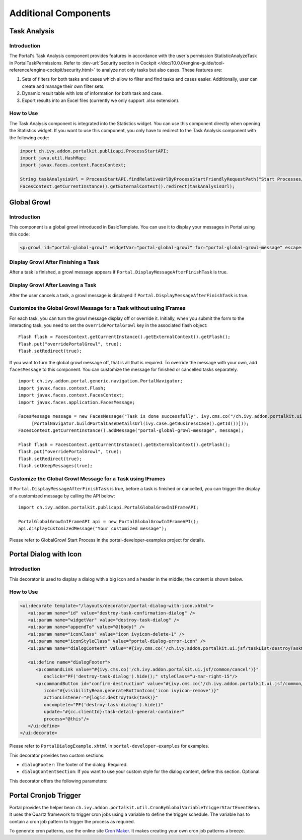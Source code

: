 .. _components-additional-component:

Additional Components
=====================

.. _components-additional-component-task-analysis:

Task Analysis
-------------

.. _components-additional-component-task-analysis-introduction:

Introduction
^^^^^^^^^^^^

The Portal's Task Analysis component provides features in accordance with the
user's permission StatisticAnalyzeTask in PortalTaskPermissions. Refer to
:dev-url:`Security section in Cockpit
</doc/10.0.0/engine-guide/tool-reference/engine-cockpit/security.html>` to
analyze not only tasks but also cases. These features are:

#. Sets of filters for both tasks and cases which allow to filter
   and find tasks and cases easier. Additionally, user can create and
   manage their own filter sets.

#. Dynamic result table with lots of information for both task and case.

#. Export results into an Excel files (currently we only support .xlsx
   extension).

|task-analysis|

.. _components-additional-component-task-analysis-how-to-use:

How to Use
^^^^^^^^^^

The Task Analysis component is integrated into the Statistics widget. You can
use this component directly when opening the Statistics widget. If you want to
use this component, you only have to redirect to the Task Analysis component
with the following code:

.. code-block:: java

      import ch.ivy.addon.portalkit.publicapi.ProcessStartAPI;
      import java.util.HashMap;
      import javax.faces.context.FacesContext;

      String taskAnalysisUrl = ProcessStartAPI.findRelativeUrlByProcessStartFriendlyRequestPath("Start Processes/PortalStart/showTaskAnalysis.ivp");
      FacesContext.getCurrentInstance().getExternalContext().redirect(taskAnalysisUrl);

.. _components-additional-component-global-growl:

Global Growl
------------

.. _components-additional-component-global-growl-introduction:

Introduction
^^^^^^^^^^^^

This component is a global growl introduced in BasicTemplate. You can use it to
display your messages in Portal using this code:

.. code-block:: html

    <p:growl id="portal-global-growl" widgetVar="portal-global-growl" for="portal-global-growl-message" escape="false" showDetail="true" />


Display Growl After Finishing a Task
^^^^^^^^^^^^^^^^^^^^^^^^^^^^^^^^^^^^

After a task is finished, a growl message appears if ``Portal.DisplayMessageAfterFinishTask`` is true.

|example-global-growl-finished-task|

.. _components-additional-component-global-growl-display-growl-after-finish-task:

Display Growl After Leaving a Task
^^^^^^^^^^^^^^^^^^^^^^^^^^^^^^^^^^

After the user cancels a task, a growl message is displayed if ``Portal.DisplayMessageAfterFinishTask`` is true.

|example-global-growl-cancelled-task|

.. _components-additional-component-global-growl-display-growl-after-cancel-task:

Customize the Global Growl Message for a Task without using IFrames
^^^^^^^^^^^^^^^^^^^^^^^^^^^^^^^^^^^^^^^^^^^^^^^^^^^^^^^^^^^^^^^^^^^

For each task, you can turn the growl message display off or override it.
Initially, when you submit the form to the interacting task, you need to set the
``overridePortalGrowl`` key in the associated flash object:

::

   Flash flash = FacesContext.getCurrentInstance().getExternalContext().getFlash();
   flash.put("overridePortalGrowl", true);
   flash.setRedirect(true);

If you want to turn the global growl message off, that is all that is required.
To override the message with your own, add ``facesMessage`` to this component.
You can customize the message for finished or cancelled tasks separately.

::

   import ch.ivy.addon.portal.generic.navigation.PortalNavigator;
   import javax.faces.context.Flash;
   import javax.faces.context.FacesContext;
   import javax.faces.application.FacesMessage;

   FacesMessage message = new FacesMessage("Task is done successfully", ivy.cms.co("/ch.ivy.addon.portalkit.ui.jsf/common/linkToCaseDetails",
   	[PortalNavigator.buildPortalCaseDetailsUrl(ivy.case.getBusinessCase().getId())]));
   FacesContext.getCurrentInstance().addMessage("portal-global-growl-message", message);

   Flash flash = FacesContext.getCurrentInstance().getExternalContext().getFlash();
   flash.put("overridePortalGrowl", true);
   flash.setRedirect(true);
   flash.setKeepMessages(true);

Customize the Global Growl Message for a Task using IFrames
^^^^^^^^^^^^^^^^^^^^^^^^^^^^^^^^^^^^^^^^^^^^^^^^^^^^^^^^^^^

If ``Portal.DisplayMessageAfterFinishTask`` is true, before a task is finished
or cancelled, you can trigger the display of a customized message by calling the
API below:

::

   import ch.ivy.addon.portalkit.publicapi.PortalGlobalGrowInIFrameAPI;

   PortalGlobalGrowInIFrameAPI api = new PortalGlobalGrowInIFrameAPI();
   api.displayCustomizedMessage("Your customized message");

Please refer to GlobalGrowl Start Process in the portal-developer-examples project for details.

.. _components-additional-portal-dialog-with-icon:

Portal Dialog with Icon
-----------------------

Introduction
^^^^^^^^^^^^

This decorator is used to display a dialog with a big icon and a header in the middle; the content is shown below.

How to Use
^^^^^^^^^^

.. code-block:: html

      <ui:decorate template="/layouts/decorator/portal-dialog-with-icon.xhtml">
         <ui:param name="id" value="destroy-task-confirmation-dialog" />
         <ui:param name="widgetVar" value="destroy-task-dialog" />
         <ui:param name="appendTo" value="@(body)" />
         <ui:param name="iconClass" value="icon ivyicon-delete-1" />
         <ui:param name="iconStyleClass" value="portal-dialog-error-icon" />
         <ui:param name="dialogContent" value="#{ivy.cms.co('/ch.ivy.addon.portalkit.ui.jsf/taskList/destroyTaskMessage')}" />

         <ui:define name="dialogFooter">
            <p:commandLink value="#{ivy.cms.co('/ch.ivy.addon.portalkit.ui.jsf/common/cancel')}"
               onclick="PF('destroy-task-dialog').hide();" styleClass="u-mar-right-15"/>
            <p:commandButton id="confirm-destruction" value="#{ivy.cms.co('/ch.ivy.addon.portalkit.ui.jsf/common/destroy')}"
               icon="#{visibilityBean.generateButtonIcon('icon ivyicon-remove')}"
               actionListener="#{logic.destroyTask(task)}"
               oncomplete="PF('destroy-task-dialog').hide()"
               update="#{cc.clientId}:task-detail-general-container"
               process="@this"/>
         </ui:define>
      </ui:decorate>

Please refer to ``PortalDialogExample.xhtml`` in ``portal-developer-examples``
for examples.

This decorator provides two custom sections:

-  ``dialogFooter``: The footer of the dialog. Required.
-  ``dialogContentSection``: If you want to use your custom style for
   the dialog content, define this section. Optional.

This decorator offers the following parameters:

.. csv-table::
  :file: documents/additional-components/portal_dialog_decorator.csv
  :header-rows: 1
  :class: longtable
  :widths: 20 10 25 45

Portal Cronjob Trigger
----------------------

Portal provides the helper bean
``ch.ivy.addon.portalkit.util.CronByGlobalVariableTriggerStartEventBean``. It
uses the Quartz framework to trigger cron jobs using a variable to define
the trigger schedule. The variable has to contain a cron job pattern to
trigger the process as required.

To generate cron patterns, use the online site `Cron Maker
<http://www.cronmaker.com>`_. It makes creating your own cron job patterns a
breeze.

.. |task-analysis| image:: ../../screenshots/components/task-analysis.png
.. |example-global-growl-finished-task| image:: ../../screenshots/components/example-global-growl-finished-task.png
.. |example-global-growl-cancelled-task| image:: ../../screenshots/components/example-global-growl-cancelled-task.png
